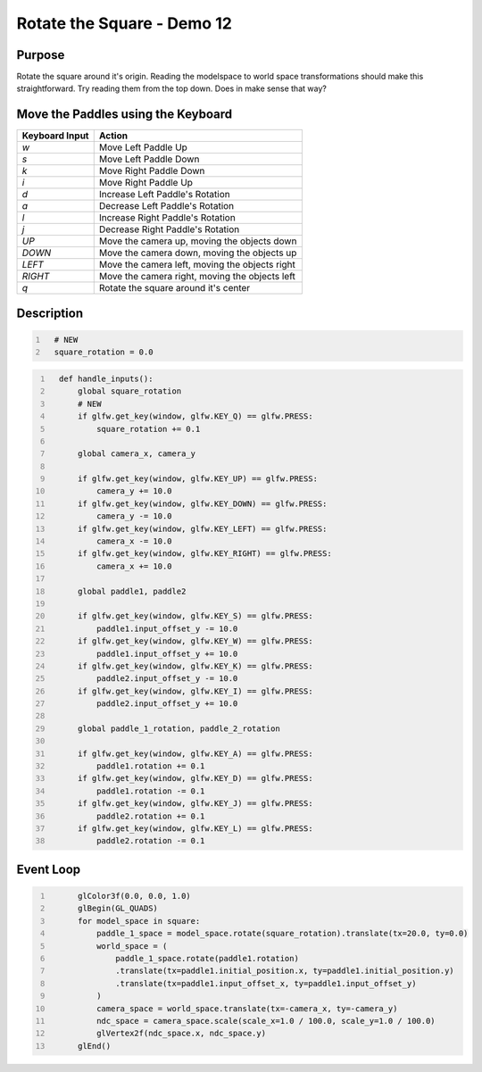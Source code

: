 Rotate the Square - Demo 12
===========================

Purpose
^^^^^^^
Rotate the square around it's origin.  Reading the modelspace to
world space transformations should make this straightforward.
Try reading them from the top down.  Does in make sense that way?




Move the Paddles using the Keyboard
^^^^^^^^^^^^^^^^^^^^^^^^^^^^^^^^^^^

==============  ==============================================
Keyboard Input  Action
==============  ==============================================
*w*             Move Left Paddle Up
*s*             Move Left Paddle Down
*k*             Move Right Paddle Down
*i*             Move Right Paddle Up

*d*             Increase Left Paddle's Rotation
*a*             Decrease Left Paddle's Rotation
*l*             Increase Right Paddle's Rotation
*j*             Decrease Right Paddle's Rotation

*UP*            Move the camera up, moving the objects down
*DOWN*          Move the camera down, moving the objects up
*LEFT*          Move the camera left, moving the objects right
*RIGHT*         Move the camera right, moving the objects left

*q*             Rotate the square around it's center
==============  ==============================================

Description
^^^^^^^^^^^

.. code:: Python
   :number-lines:

     # NEW
     square_rotation = 0.0


.. code:: Python
   :number-lines:

     def handle_inputs():
         global square_rotation
         # NEW
         if glfw.get_key(window, glfw.KEY_Q) == glfw.PRESS:
             square_rotation += 0.1

         global camera_x, camera_y

         if glfw.get_key(window, glfw.KEY_UP) == glfw.PRESS:
             camera_y += 10.0
         if glfw.get_key(window, glfw.KEY_DOWN) == glfw.PRESS:
             camera_y -= 10.0
         if glfw.get_key(window, glfw.KEY_LEFT) == glfw.PRESS:
             camera_x -= 10.0
         if glfw.get_key(window, glfw.KEY_RIGHT) == glfw.PRESS:
             camera_x += 10.0

         global paddle1, paddle2

         if glfw.get_key(window, glfw.KEY_S) == glfw.PRESS:
             paddle1.input_offset_y -= 10.0
         if glfw.get_key(window, glfw.KEY_W) == glfw.PRESS:
             paddle1.input_offset_y += 10.0
         if glfw.get_key(window, glfw.KEY_K) == glfw.PRESS:
             paddle2.input_offset_y -= 10.0
         if glfw.get_key(window, glfw.KEY_I) == glfw.PRESS:
             paddle2.input_offset_y += 10.0

         global paddle_1_rotation, paddle_2_rotation

         if glfw.get_key(window, glfw.KEY_A) == glfw.PRESS:
             paddle1.rotation += 0.1
         if glfw.get_key(window, glfw.KEY_D) == glfw.PRESS:
             paddle1.rotation -= 0.1
         if glfw.get_key(window, glfw.KEY_J) == glfw.PRESS:
             paddle2.rotation += 0.1
         if glfw.get_key(window, glfw.KEY_L) == glfw.PRESS:
             paddle2.rotation -= 0.1



Event Loop
^^^^^^^^^^

.. code:: Python
   :number-lines:

         glColor3f(0.0, 0.0, 1.0)
         glBegin(GL_QUADS)
         for model_space in square:
             paddle_1_space = model_space.rotate(square_rotation).translate(tx=20.0, ty=0.0)
             world_space = (
                 paddle_1_space.rotate(paddle1.rotation)
                 .translate(tx=paddle1.initial_position.x, ty=paddle1.initial_position.y)
                 .translate(tx=paddle1.input_offset_x, ty=paddle1.input_offset_y)
             )
             camera_space = world_space.translate(tx=-camera_x, ty=-camera_y)
             ndc_space = camera_space.scale(scale_x=1.0 / 100.0, scale_y=1.0 / 100.0)
             glVertex2f(ndc_space.x, ndc_space.y)
         glEnd()
